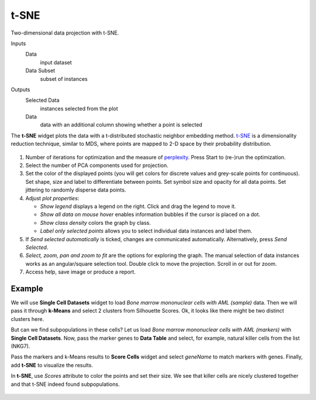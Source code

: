 t-SNE
=====

Two-dimensional data projection with t-SNE.

Inputs
    Data
        input dataset
    Data Subset
        subset of instances

Outputs
    Selected Data
        instances selected from the plot
    Data
        data with an additional column showing whether a point is selected


The **t-SNE** widget plots the data with a t-distributed stochastic neighbor embedding method. `t-SNE <https://en.wikipedia.org/wiki/T-distributed_stochastic_neighbor_embedding>`_ is a dimensionality reduction technique, similar to MDS, where points are mapped to 2-D space by their probability distribution.

.. figure:: images/tSNE-stamped.png

1. Number of iterations for optimization and the measure of `perplexity <http://scikit-learn.org/stable/modules/generated/sklearn.manifold.TSNE.html>`_. Press Start to (re-)run the optimization.
2. Select the number of PCA components used for projection.
3. Set the color of the displayed points (you will get colors for discrete
   values and grey-scale points for continuous). Set shape, size and
   label to differentiate between points. Set symbol size and opacity for
   all data points. Set jittering to randomly disperse data points. 
4. Adjust *plot properties*:

   -  *Show legend* displays a legend on the right. Click and drag the legend to move it.
   -  *Show all data on mouse hover* enables information bubbles if the cursor is placed on a dot.
   -  *Show class density* colors the graph by class.
   -  *Label only selected points* allows you to select individual data instances and label them.
5. If *Send selected automatically* is ticked, changes are communicated automatically.
   Alternatively, press *Send Selected*.
6. *Select, zoom, pan and zoom to fit* are the options for exploring the graph.
   The manual selection of data instances works as an angular/square
   selection tool. Double click to move the projection. Scroll in or out
   for zoom.
7. Access help, save image or produce a report.

Example
-------

We will use **Single Cell Datasets** widget to load *Bone marrow mononuclear cells with AML (sample)* data. Then we will pass it through **k-Means** and select 2 clusters from Silhouette Scores. Ok, it looks like there might be two distinct clusters here.

But can we find subpopulations in these cells? Let us load *Bone marrow mononuclear cells with AML (markers)* with **Single Cell Datasets**. Now, pass the marker genes to **Data Table** and select, for example, natural killer cells from the list (NKG7).

Pass the markers and k-Means results to **Score Cells** widget and select *geneName* to match markers with genes. Finally, add **t-SNE** to visualize the results.

In **t-SNE**, use *Scores* attribute to color the points and set their size. We see that killer cells are nicely clustered together and that t-SNE indeed found subpopulations.

.. figure:: images/tSNE-Example.png


